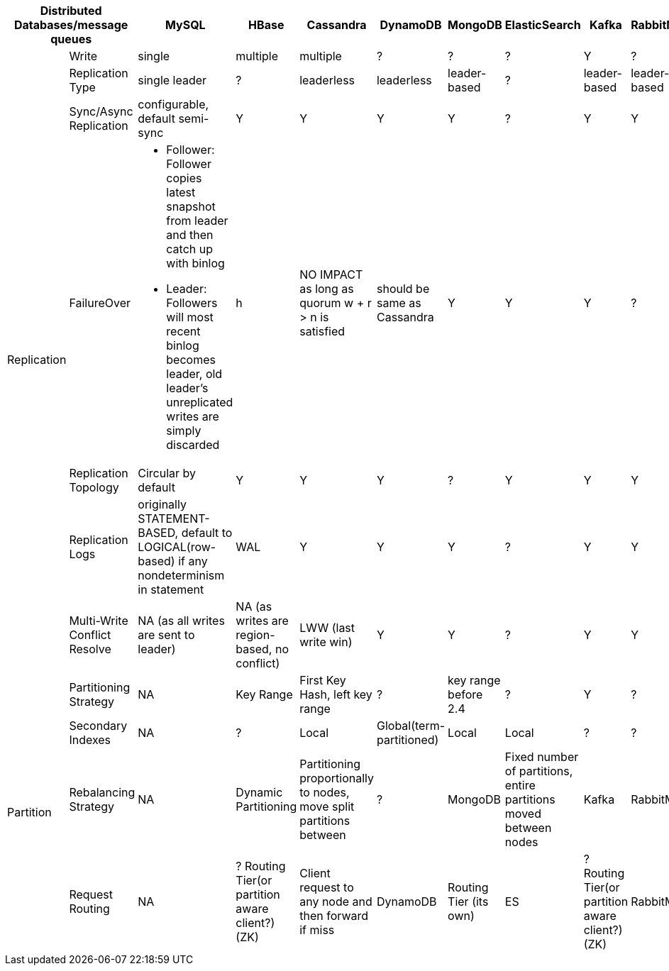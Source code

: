[cols="10*", options="header"]
|===

2+| Distributed Databases/message queues | MySQL | HBase | Cassandra | DynamoDB | MongoDB | ElasticSearch  | Kafka | RabbitMQ

.7+| Replication
| Write
| single | multiple | multiple | ? | ? | ? |  Y | ?

| Replication Type
| single leader
| ?
| leaderless
| leaderless
| leader-based
| ?
| leader-based
| leader-based


| Sync/Async Replication
| configurable, default semi-sync | Y | Y | Y | Y | ? | Y | Y


| FailureOver
a|

* Follower: Follower copies latest snapshot from leader and then catch up with binlog
* Leader: Followers will most recent binlog becomes leader, old leader's unreplicated writes are simply discarded

| h | NO IMPACT as long as quorum ((w + r > n)) is satisfied |  should be same as Cassandra | Y | Y | Y | ?


| Replication Topology
| Circular by default | Y | Y | Y |  ? | Y | Y | Y


| Replication Logs
| originally STATEMENT-BASED, default to LOGICAL(row-based) if any nondeterminism in statement
| WAL | Y | Y | Y | ? | Y | Y


| Multi-Write Conflict Resolve
| NA (as all writes are sent to leader)
| NA (as writes are region-based, no conflict)
| LWW (last write win)
| Y | Y | ? | Y | Y

.4+| Partition
| Partitioning Strategy
| NA | Key Range | First Key Hash, left key range | ? | key range before 2.4 | ? |  Y | ?

| Secondary Indexes
| NA | ? | Local | Global(term-partitioned) | Local | Local | ? | ?

| Rebalancing Strategy
| NA
| Dynamic Partitioning
| Partitioning proportionally to nodes, move split partitions between
| ?
| MongoDB
| Fixed number of partitions, entire partitions moved between nodes
| Kafka
| RabbitMQ

| Request Routing
| NA
| ? Routing Tier(or partition aware client?)(ZK)
| Client request to any node and then forward if miss
| DynamoDB
| Routing Tier (its own)
| ES
| ? Routing Tier(or partition aware client?)(ZK)
| RabbitMQ
|===
